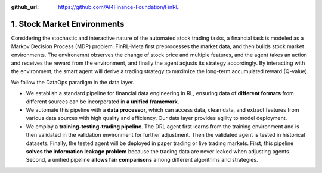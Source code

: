 :github_url: https://github.com/AI4Finance-Foundation/FinRL

============================
1. Stock Market Environments
============================

Considering the stochastic and interactive nature of the automated stock trading tasks, a financial task is modeled as a Markov Decision Process (MDP) problem. FinRL-Meta first preprocesses the market data, and then builds stock market environments. The environemnt observes the change of stock price and multiple features, and the agent takes an action and receives the reward from the environment, and finally the agent adjusts its strategy accordingly. By interacting with the environment, the smart agent will derive a trading strategy to maximize the long-term accumulated reward (Q-value). 

.. image:: ../../image/finrl_meta_dataops.png
   :width: 80%
   :align: center

We follow the DataOps paradigm in the data layer.

- We establish a standard pipeline for financial data engineering in RL, ensuring data of **different formats** from different sources can be incorporated in **a unified framework**.

- We automate this pipeline with a **data processor**, which can access data, clean data, and extract features from various data sources with high quality and efficiency. Our data layer provides agility to model deployment.

- We employ a **training-testing-trading pipeline**. The DRL agent first learns from the training environment and is then validated in the validation environment for further adjustment. Then the validated agent is tested in historical datasets. Finally, the tested agent will be deployed in paper trading or live trading markets. First, this pipeline **solves the information leakage problem** because the trading data are never leaked when adjusting agents. Second, a unified pipeline **allows fair comparisons** among different algorithms and strategies.

.. image:: ../../image/timeline.png
   :width: 80%
   :align: center
